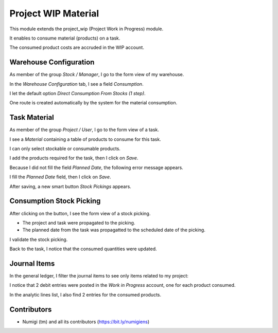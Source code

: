 Project WIP Material
====================
This module extends the project_wip (Project Work in Progress) module.

It enables to consume material (products) on a task.

The consumed product costs are accruded in the WIP account.

Warehouse Configuration
-----------------------
As member of the group `Stock / Manager`, I go to the form view of my warehouse.

In the `Warehouse Configuration` tab, I see a field `Consumption`.

.. image:: static/description/warehouse_form.png

I let the default option `Direct Consumption From Stocks (1 step)`.

One route is created automatically by the system for the material consumption.

.. image:: static/description/consumption_route.png

Task Material
-------------
As member of the group `Project / User`, I go to the form view of a task.

I see a `Material` containing a table of products to consume for this task.

.. image:: static/description/task_material_tab.png

I can only select stockable or consumable products.

I add the products required for the task, then I click on `Save`.

.. image:: static/description/task_material_tab_with_products.png

Because I did not fill the field `Planned Date`, the following error message appears.

.. image:: static/description/task_planned_date_error_message.png

I fill the `Planned Date` field, then I click on `Save`.

.. image:: static/description/task_with_planned_date.png

After saving, a new smart button `Stock Pickings` appears.

.. image:: static/description/task_stock_picking_smart_button.png

Consumption Stock Picking
-------------------------
After clicking on the button, I see the form view of a stock picking.

.. image:: static/description/stock_picking_form.png

* The project and task were propagated to the picking.
* The planned date from the task was propagatted to the scheduled date of the picking.

I validate the stock picking.

.. image:: static/description/stock_picking_form_done.png

Back to the task, I notice that the consumed quantities were updated.

.. image:: static/description/task_with_consumed_qty.png

Journal Items
-------------
In the general ledger, I filter the journal items to see only items related to my project:

.. image:: static/description/general_ledger_analytic_filter.png

I notice that 2 debit entries were posted in the `Work in Progress` account, one for each product consumed.

In the analytic lines list, I also find 2 entries for the consumed products.

.. image:: static/description/analytic_line_list.png

Contributors
------------
* Numigi (tm) and all its contributors (https://bit.ly/numigiens)
